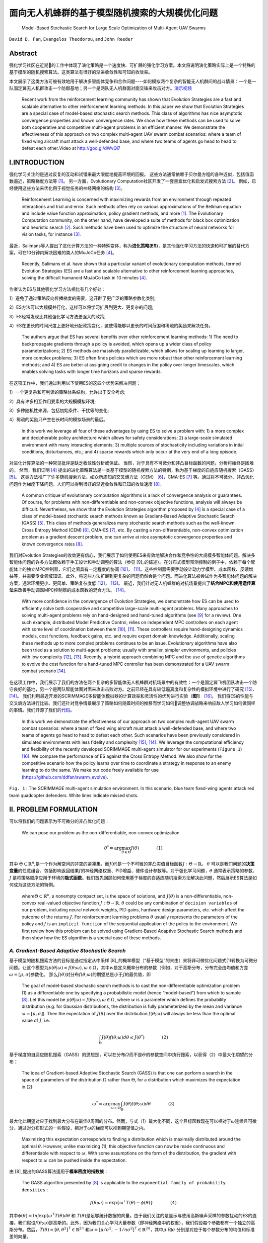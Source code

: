 .. _header-n0:

面向无人机蜂群的基于模型随机搜索的大规模优化问题
================================================

   Model-Based Stochastic Search for Large Scale Optimization of
   Multi-Agent UAV Swarms

``David D. Fan``, ``Evangelos Theodorou``, and ``John Reeder``



.. raw:: html

    <a href="https://arxiv.org/abs/1803.01106" class="fa fa-github" target="_blank"> View Publication</a><br><br>
    <a href="https://github.com/hill68/ref/raw/master/00.ref/Model-Based%20Stochastic%20Search%20for%20Large%20Scale%20Optimization%20of%20Multi-Agent%20UAV%20Swarms.En-Ch.pdf" class="fa fa-airbnb" download> Download En_Ch Version Pdf</a><br><br>
    <a href="https://arxiv.org/abs/1803.01106" class="fa fa-camera-retro" target="_blank"> View Publication</a><br><br>
    <a href="https://arxiv.org/abs/1803.01106" class="fa fa-file-pdf" target="_blank"> View Publication</a><br><br>



.. _header-n6:

Abstract
---------

强化学习社区在近期的工作中体现了演化策略是一个速度快、可扩展的强化学习方案。本文将说明演化策略实际上是一个特殊的基于模型的随机搜索算法。这类算法有很好的渐进收敛性和可知的收敛率。

本文展示了这类方法可被有效地用于解决多智能体竞争和合作问题----如何模拟两个复杂的智能无人机群间的战斗情景：一个是一队固定翼无人机群攻击一个防御基地；另一个是两队无人机群面对面交锋来攻击对方。\ `演示视频 <http://goo.gl/dWvQi7>`__\

   Recent work from the reinforcement learning community has shown that
   Evolution Strategies are a fast and scalable alternative to other
   reinforcement learning methods. In this paper we show that Evolution
   Strategies are a special case of model-based stochastic search
   methods. This class of algorithms has nice asymptotic convergence
   properties and known convergence rates. We show how these methods can
   be used to solve both cooperative and competitive multi-agent
   problems in an efficient manner. We demonstrate the effectiveness of
   this approach on two complex multi-agent UAV swarm combat scenarios:
   where a team of fixed wing aircraft must attack a well-defended base,
   and where two teams of agents go head to head to defeat each
   other.Video at http://goo.gl/dWvQi7

.. _header-n11:

I.INTRODUCTION
--------------

强化学习关注的是通过反复的互动和试错来最大限度地提高环境的回报。
这些方法通常依赖于贝尔曼方程的各种近似，包括值函数逼近，策略梯度方法等 [1]_。
另一方面，Evolutionary
Computation社区开发了一套黑盒优化和启发式搜索方法 [2]_。
例如，已经使用这些方法来优化用于视觉任务的神经网络的结构 [3]_。

   Reinforcement Learning is concerned with maximizing rewards from an
   environment through repeated interactions and trial and error. Such
   methods often rely on various approximations of the Bellman equation
   and include value function approximation, policy gradient methods,
   and more  [1]_. The Evolutionary Computation community, on the other
   hand, have developed a suite of methods for black box optimization
   and heuristic search  [2]_. Such methods have been used to optimize
   the structure of neural networks for vision tasks, for instance [3]_.

最近，Salimans等人提出了进化计算方法的一种特殊变体，称为\ **进化策略(ES)**\，是其他强化学习方法的快速和可扩展的替代方案，可在10分钟内解决困难的类人的MuJoCo任务 [4]_。

   Recently, Salimans et al. have shown that a particular variant of
   evolutionary computation methods, termed Evolution Strategies (ES)
   are a fast and scalable alternative to other reinforcement learning
   approaches, solving the difficult humanoid MuJoCo task in 10 minutes [4]_.

作者认为ES与其他强化学习方法相比有几个好处：

1）避免了通过策略反向传播梯度的需要，这开辟了更广泛的策略参数化类别;

2）ES方法可以大规模并行化，这样可以将学习扩展到更大、更复杂的问题;

3）ES经常发现比其他强化学习方法更强大的政策;

4）ES在更长的时间尺度上更好地分配政策变化，这使得能够以更长的时间范围和稀疏的奖励来解决任务。

   The authors argue that ES has several benefits over other
   reinforcement learning methods: 1) The need to backpropagate
   gradients through a policy is avoided, which opens up a wider class
   of policy parameterizations; 2) ES methods are massively
   parallelizable, which allows for scaling up learning to larger, more
   complex problems; 3) ES often finds policies which are more robust
   than other reinforcement learning methods; and 4) ES are better at
   assigning credit to changes in the policy over longer timescales,
   which enables solving tasks with longer time horizons and sparse
   rewards.

在这项工作中，我们通过利用以下使用ES的这四个优势来解决问题：

1）一个更复杂和可判读的策略体系结构，允许出于安全考虑;

2）具有许多相互作用要素的大规模模拟环境;

3）多种随机性来源，包括初始条件、干扰等的变化;

4）稀疏的奖励只产生在长时间的模拟场景的最后。

   In this work we leverage all four of these advantages by using ES to
   solve a problem with: 1) a more complex and decipherable policy
   architecture which allows for safety considerations; 2) a large-scale
   simulated environment with many interacting elements; 3) multiple
   sources of stochasticity including variations in intial conditions,
   disturbances, etc.; and 4) sparse rewards which only occur at the
   very end of a long episode.

对进化计算算法的一种常见批评是缺乏收敛性分析或保证。
当然，对于具有不可微分和非凸目标函数的问题，分析将始终是困难的。
然而，我们证明 [4]_ 提出的进化策略算法是一类基于模型的随机搜索方法的特例，称为基于梯度的自适应随机搜索（GASS） [5]_。
这类方法推广了许多随机搜索方法，如众所周知的交叉熵方法（CEM） [6]_，CMA-ES [7]_ 等。通过将不可微分、非凸优化问题作为梯度下降问题，人们可以得到很好的渐近收敛性和已知的收敛速度 [8]_。

   A common critique of evolutionary computation algorithms is a lack of
   convergence analysis or guarantees. Of course, for problems with
   non-differentiable and non-convex objective functions, analysis will
   always be difficult. Nevertheless, we show that the Evolution
   Strategies algorithm proposed by  [4]_ is a special case of a class
   of model-based stochastic search methods known as Gradient-Based
   Adaptive Stochastic Search (GASS)  [5]_. This class of methods
   generalizes many stochastic search methods such as the well-known
   Cross Entropy Method (CEM)  [6]_, CMA-ES  [7]_, etc. By casting a
   non-differentiable, non-convex optimization problem as a gradient
   descent problem, one can arrive at nice asymptotic convergence
   properties and known convergence rates  [8]_.

我们对Evolution
Strategies的收敛更有信心，我们展示了如何使用ES来有效地解决合作和竞争性的大规模多智能体问题。解决多智能体问题的许多方法都依赖于手工设计和手动调整的算法（参见 [9]_的综述）。在分布式模型预测控制的例子中，依赖于每个智能体上的独立MPC控制器，它们之间具有一定程度的协调 [10]_， [11]_。这些控制器需要手动设计动力学模型、成本函数、反馈增益等，并需要专业领域知识。此外，将这些方法扩展到更复杂的问题仍然会是个问题。而进化算法被尝试作为多智能体问题的解决方案，通常环境更小、更简单、策略复杂度低 [12]_， [13]_。
最近，我们针对无人机蜂群的对抗场景提出了\ **结合MPC和使用遗传算法**\ 来改善手动调谐MPC控制器的成本函数的混合方法。 [14]_。

   With more confidence in the convergence of Evolution Strategies, we
   demonstrate how ES can be used to efficiently solve both cooperative
   and competitive large-scale multi-agent problems. Many approaches to
   solving multi-agent problems rely on hand-designed and hand-tuned
   algorithms (see [9]_ for a review). One such example, distributed
   Model Predictive Control, relies on independent MPC controllers on
   each agent with some level of coordination between them [10]_, [11]_.
   These controllers require hand-designing dynamics models, cost
   functions, feedback gains, etc. and require expert domain knowledge.
   Additionally, scaling these methods up to more complex problems
   continues to be an issue. Evolutionary algorithms have also been
   tried as a solution to multi-agent problems; usually with smaller,
   simpler environments, and policies with low complexity [12]_, [13]_.
   Recently, a hybrid approach combining MPC and the use of genetic
   algorithms to evolve the cost function for a hand-tuned MPC
   controller has been demonstrated for a UAV swarm combat scenario
   [14]_.

在这项工作中，我们展示了我们的方法在两个复杂的多智能体无人机蜂群对抗场景中的有效性：一个是固定翼飞机团队攻击一个防守良好的基地，另一个是两队智能体面对面来攻击击败对方。之前已经在具有较低逼真度和复杂性的模拟环境中进行了研究 [15]_、 [14]_。
我们利用最近开发的SCRIMMAGE多智能体模拟器的计算效率和灵活性的优势进行实验（\ **图1**\） [16]_。
我们将ES的性能与交叉熵方法进行比较。我们还针对竞争情景展示了策略如何随着时间的推移而学习如何调整协调战略来响应敌人学习如何做同样的事情。我们开源了我们的\ `代码 <https://github.com/ddfan/swarm_evolve>`__\ 。

   In this work we demonstrate the effectiveness of our approach on two
   complex multi-agent UAV swarm combat scenarios: where a team of fixed
   wing aircraft must attack a well-defended base, and where two teams
   of agents go head to head to defeat each other. Such scenarios have
   been previously considered in simulated environments with less
   fidelity and complexity  [15]_,  [14]_. We leverage the computational
   efficiency and flexibility of the recently developed SCRIMMAGE
   multi-agent simulator for our experiments (``Figure 1``)  [16]_. We
   compare the performance of ES against the Cross Entropy Method. We
   also show for the competitive scenario how the policy learns over
   time to coordinate a strategy in response to an enemy learning to do
   the same. We make our code freely available for use
   (https://github.com/ddfan/swarm_evolve).



.. image:: img/01.fig1.png
              :width: 300


``Fig. 1`` : The SCRIMMAGE multi-agent simulation environment. In this
scenario, blue team fixed-wing agents attack red team quadcopter
defenders. White lines indicate missed shots.

.. _header-n45:


II. PROBLEM FORMULATION
-----------------------

可以将我们的问题表示为不可微分的非凸优化问题：

   We can pose our problem as the non-differentiable, non-convex
   optimization

.. math::

   \theta^*=\arg\max_{\theta\in\Theta}J(\theta)
   \quad\quad\quad\quad (1)

其中
:math:`\Theta\subset\mathbb{R}^n`,是一个作为解空间的非空的紧凑集，而\ :math:`J(\theta)`\ 是一个不可微的非凸实值目标函数\ :math:`J:\Theta\to\mathbb{R}`\ 。
:math:`\theta`
可以是我们问题的\ **决策变量**\的任意组合，包括影响返回结果\ :math:`J`\ 的神经网络权重、PID增益、硬件设计参数等。对于强化学习问题，\ :math:`\theta`
通常表示策略的参数，\ :math:`J`
是将策略顺序应用于环境的\ **隐式函数**\。我们首先回顾如何使用基于梯度的自适应随机搜索方法解决此问题，然后展示ES算法是如何成为这些方法的特例。

   where\ :math:`\Theta\subset\mathbb{R}^n`, a nonempty compact set, is
   the space of solutions, and :math:`J(\theta)` is a
   non-differentiable, non-convex real-valued objective function
   :math:`J:\Theta\to\mathbb{R}`. :math:`\theta` could be any
   combination of ``decision variables`` of our problem, including
   neural network weights, PID gains, hardware design parameters, etc.
   which affect the outcome of the returns :math:`J`. For reinforcement
   learning problems :math:`\theta` usually represents the parameters of
   the policy and :math:`J` is an ``implicit function`` of the
   sequential application of the policy to the environment. We first
   review how this problem can be solved using Gradient-Based Adaptive
   Stochastic Search methods and then show how the ES algorithm is a
   special case of these methods.

.. _header-n53:

*A. Gradient-Based Adaptive Stochastic Search*
~~~~~~~~~~~~~~~~~~~~~~~~~~~~~~~~~~~~~~~~~~~~~~

基于模型的随机搜索方法的目标是通过指定从中采样 [8]_的概率模型（“基于模型”的来由）来将非可微优化问题式(1)转换为可微分问题。让这个模型为\ :math:`p(\theta|\omega)=f(\theta;\omega), \omega\in\varOmega`\ ，其中\ :math:`w`\ 是定义概率分布的参数（例如，对于高斯分布，分布完全由均值和方差\ :math:`\omega=[\mu,\sigma]`\ 参数化。
那么\ :math:`J(\theta)`\ 对分布\ :math:`f(\theta;\omega)`\ 的期望总是小于\ :math:`J`\ 的最优值，即

   The goal of model-based stochastic search methods is to cast the
   non-differentiable optimization problem (1) as a differentiable one
   by specifying a probabilistic model (hence ”model-based”) from which
   to sample  [8]_. Let this model be
   :math:`p(\theta|\omega)= f (\theta;\omega), \omega\in\varOmega`,
   where :math:`w` is a parameter which defines the probability
   distribution (e.g. for Gaussian distributions, the distribution is
   fully parameterized by the mean and variance
   :math:`\omega =[\mu,\sigma]`). Then the expectation of
   :math:`J(\theta)` over the distribution :math:`f (\theta;\omega)`
   will always be less than the optimal value of :math:`J`, i.e.

.. math::

   \int_{\Theta} J(\theta)f(\theta;\omega)d\theta\leq J(\theta^*)
   \quad\quad\quad\quad (2)

基于梯度的自适应随机搜索（GASS）的思想是，可以在分布\ :math:`\varOmega`\ 而不是\ :math:`\varTheta`\ 的参数空间中执行搜索，以获得（2）中最大化期望的分布：

   The idea of Gradient-based Adaptive Stochastic Search (GASS) is that
   one can perform a search in the space of parameters of the
   distribution :math:`\Omega` rather than :math:`\Theta`, for a
   distribution which maximizes the expectation in (2):

.. math::

   \omega^*=\arg\max_{\omega\in\Omega}\int_{\Theta}J(\theta)f(\theta;\omega)d\theta
   \quad\quad\quad\quad (3)

最大化此期望对应于找到最大分布在最佳\ :math:`\theta`\ 周围的分布。然而，与式（1）最大化不同，这个目标函数现在可以相对于\ :math:`\omega`\ 连续且可微分。通过对分布形式的一些假设，相对于\ :math:`\omega`\ 的梯度可以推到期望值之内。

   Maximizing this expectation corresponds to finding a distribution
   which is maximally distributed around the optimal :math:`\theta`.
   However, unlike maximizing (1), this objective function can now be
   made continuous and differentiable with respect to :math:`\omega`.
   With some assumptions on the form of the distribution, the gradient
   with respect to :math:`\omega` can be pushed inside the expectation.

由 [8]_提出的GASS算法适用于\ **概率密度的指数族**\：

   The GASS algorithm presented by  [8]_ is applicable to the
   ``exponential family of probability densities`` :

.. math::

   f(\theta;\omega)=\exp\{\omega^\intercal T(\theta)-\phi(\theta)\}
   \quad\quad\quad\quad (4)

其中\ :math:`\phi(\theta)=ln\int\exp(\omega^\intercal T(\theta)d\theta`
和
:math:`T(\theta)`\ 是足够统计数据的向量。由于我们关注的是显示与使用高斯噪声采样的参数扰动的ES的连接，我们假设\ :math:`f(\theta;\omega)`\ 是高斯的。此外，因为我们关心学习大量参数（即神经网络中的权重），我们假设每个参数都有一个独立的高斯分布。然后，\ :math:`T(\theta)=[\theta,\theta^2]^\intercal\in\mathbb{R}^{2n}`
和\ :math:`\omega=[\mu/\sigma^2,-1/n\sigma^2]^\intercal\in\mathbb{R}^{2n}`\ ，其中\ :math:`\mu`
和\ :math:`\sigma` 分别是对应于每个参数分布的均值和标准差的向量。

   where
   :math:`\phi(\theta)=\ln\int\exp(\omega^\intercal T(\theta))d\theta`,
   and :math:`T(\theta)` is the vector of sufficient statistics. Since
   we are concerned with showing the connection with ES which uses
   parameter perturbations sampled with Gaussian noise, we assume that
   :math:`f(\theta;\omega)` is Gaussian. Furthermore, since we are
   concerned with learning a large number of parameters (i.e. weights in
   a neural network), we assume an independent Gaussian distribution
   over each parameter. Then,
   :math:`T(\theta)=[\theta,\theta^2]^\intercal\in\mathbb{R}^{2n}` and
   :math:`\omega=[\mu/\sigma^2,-1/n\sigma^2]^\intercal\in\mathbb{R}^{2n}`,
   where :math:`\mu` and :math:`\sigma` are vectors of the mean and
   standard deviation corresponding to the distribution of each
   parameter, respectively.



.. image:: img/01.algorithm1.png
           :width: 400

我们为这组特定的概率模型提出了GASS算法（算法1），尽管收敛分析适用于更一般的指数分布族。对于每次迭代\ :math:`k`\ ，GASS算法涉及绘制\ :math:`N_k`\ 参数样本\ :math:`\theta_k^i\stackrel{iid}{\sim}f(\theta;\omega_k),i=1,2,\cdots,N_k`\ 。
然后使用这些参数对返回函数\ :math:`J(\theta_k^i)`\ 进行采样。
通过整形函数\ :math:`S(\cdot):\mathbb{R}\rightarrow\mathbb{R}^+`\ 给出返回值，然后用于计算模型参数\ :math:`\omega_{k+1}`\ 的更新。

   We present the GASS algorithm for this specific set of probability
   models (Algorithm 1), although the analysis for convergence holds for
   the more general exponential family of distributions. For each
   iteration :math:`k`, The GASS algorithm involves drawing :math:`N_k`
   samples of parameters
   :math:`\theta_k^i\stackrel{iid}{\sim}f(\theta;\omega_k),i=1,2,\cdots,N_k`.
   These parameters are then used to sample the return function
   :math:`J(\theta_k^i)`. The returns are fed through a shaping function
   :math:`S(\cdot):\mathbb{R}\rightarrow\mathbb{R}^+` and then used to
   calculate an update on the model parameters :math:`\omega_{k+1}`.

对于有界输入，\ **整形函数**\ \ :math:`S(\cdot)`\ 必须是非减少和从上到下的界限，其下限远离0。此外，集合\ :math:`\{\arg\max_{\theta\in\Theta}S(J(\theta))\}`\ 必须是原始问题\ :math:`\{\arg\max_{\theta\in\Theta}J(\theta)\}`\ 的解集的非空子集。
整形函数可用于调整\ **探索/充分利用信息**\之间的权衡，或在采样时帮助处理异常值。
GASS的原始分析假定\ :math:`S_k{(\cdot)}`\ 的更一般形式，其中\ :math:`S`\ 可以在每次迭代时改变。为简单起见，我们假设它在每次迭代时都是确定性的和不变的。

   The ``shaping function`` :math:`S(\cdot)` is required to be
   nondecreasing and bounded from above and below for bounded inputs,
   with the lower bound away from 0. Additionally, the set
   :math:`\{\arg\max_{\theta\in\Theta}S(J(\theta))\}` must be a nonempty
   subset of the set of solutions of the original problem
   :math:`\{\arg\max_{\theta\in\Theta}J(\theta)\}`. The shaping function
   can be used to adjust the ``exploration/exploitation`` trade-off or
   help deal with outliers when sampling. The original analysis of GASS
   assumes a more general form of :math:`S_k(\cdot)` where :math:`S` can
   change at each iteration. For simplicity we assume here it is
   deterministic and unchanging per iteration.

.. code::

   注：
   一个Agent必须在exploitation(充分利用信息)以最大化回报（反映在其当前的效用估计上）
   和exploration(探索)以最大化长期利益之间进行折中。
   ----《人工智能：一种现代方法（第三版）》，清华大学出版社，P.696

GASS可以被认为是二阶梯度法，需要估计采样参数的方差：

   GASS can be considered a second-order gradient method and requires
   estimating the variance of the sampled parameters:

.. math::

   \hat{V}_k=\frac{1}{N_k-1}\sum_{i=1}^{N_k}T(\theta_k^i)T(\theta_k^i)^\intercal
   -\frac{1}{N_k^2-N_k}\Bigg(\sum_{i=1}^{N_k}T(\theta_k^i)\Bigg)\Bigg(\sum_{i=1}^{N_k}T(\theta_k^i)\Bigg)^\intercal.
   \quad\quad\quad\quad (5)

实际上，如果参数空间\ :math:`\Theta`\ 的大小很大，就像神经网络中的情况一样，这个方差矩阵的大小为
:math:`2\times 2n`\ ，计算成本很高。
在我们的工作中，我们通过独立计算每个独立高斯参数的方差来近似\ :math:`\hat{V}_k`\ 。
稍微滥用符号，请将\ :math:`\tilde{\theta}^i_k`\ 视为\ :math:`\theta^i_k`\ 的标量元素。
然后我们为每个标量元素\ :math:`\tilde{\theta}^i_k` 一个
:math:`2\times 2` 方差矩阵：

   In practice if the size of the parameter space :math:`\Theta` is
   large, as is the case in neural networks, this variance matrix will
   be of size :math:`2n\times 2n` and will be costly to compute. In our
   work we approximate :math:`\hat{V}_k` with independent calculations
   of the variance on the parameters of each independent Gaussian. With
   a slight abuse of notation, consider :math:`\tilde{\theta}_k^i` as a
   scalar element of :math:`\theta_k^i`. We then have, for each scalar
   element :math:`\tilde{\theta}_k^i` a :math:`2\times 2` variance
   matrix:

.. math::

   \hat{V}_k=\frac{1}{N_k-1}\sum_{i=1}^{N_k}\begin{bmatrix} \tilde{\theta}_k^i\\(\tilde{\theta}_k^i)^2\end{bmatrix}\begin{bmatrix} \tilde{\theta}_k^i&(\tilde{\theta}_k^i)^2\end{bmatrix}
   -\frac{1}{N_k^2-N_k}\Bigg(\sum_{i=1}^{N_k}\begin{bmatrix} \tilde{\theta}_k^i\\(\tilde{\theta}_k^i)^2\end{bmatrix}\Bigg)\Bigg(\sum_{i=1}^{N_k}\begin{bmatrix} \tilde{\theta}_k^i&(\tilde{\theta}_k^i)^2\end{bmatrix}\Bigg).
   \quad\quad\quad\quad (6)

定理1表明GASS产生一个\ :math:`\omega_k`\ 序列，它收敛到一个极限集，它指定一组最大化的分布（式（3））。
此集合中的分布将指定如何选择
:math:`\theta^\ast`\ 以最终最大化（式（1））。
与大多数非凸优化算法一样，我们不能保证达到全局最大值，但使用概率模型和仔细选择整形函数应该有助于避免早期收敛到次优的局部最大值。证明依赖于以广义Robbins-Monro算法的形式投射更新规则（参见 [8]_，定理1和2）。定理1还根据迭代次数\ :math:`k`\ ，每次迭代的样本数\ :math:`N_k`\ 以及学习率\ :math:`\alpha_k`\ 指定收敛速度。在实践中，定理1意味着需要仔细平衡每次迭代的样本数量的增加以及随着迭代的进展而降低学习率。

   Theorem 1 shows that GASS produces a sequence of :math:`\omega_k`
   that converges to a limit set which specifies a set of distributions
   that maximize (3). Distributions in this set will specify how to
   choose :math:`\theta^\ast` to ultimately maximize (1). As with most
   non-convex optimization algorithms, we are not guaranteed to arrive
   at the global maximum, but using probabilistic models and careful
   choice of the shaping function should help avoid early convergence
   into suboptimal local maximum. The proof relies on casting the update
   rule in the form of a generalized Robbins-Monro algorithm (see [8]_, Thms 1 and 2). Theorem 1 also specifies convergence rates in
   terms of the number of iterations :math:`k`, the number of samples
   per iteration :math:`N_k`, and the learning rate :math:`\alpha_k`. In
   practice Theorem 1 implies the need to carefully balance the increase
   in the number of samples per iteration and the decrease in learning
   rate as iterations progress.

:math:`{Assumption 1}`

*i) The learning rate* :math:`\alpha_k>0, \alpha_k\rightarrow 0` *as* :math:`k\rightarrow\infty`, *and* :math:`\sum_{k=0}^\infty \alpha_k=\infty`.

*ii) The sample size* :math:`N_k=N_0k^\xi`, where :math:`\xi>0`; *also* :math:`\alpha_k` *and* :math:`N_k` *jointly satisfy* :math:`\alpha/\sqrt{N_k}=\mathcal{O}(k^{-\beta})`.

*iii)*  :math:`T(\theta)` *is bounded on* :math:`\Theta`

*iv) If* :math:`\omega^*` *is a local maximum of (3), the Hessian of*  :math:`\int_{\Theta}J(\theta)f(\theta;\omega)d\theta` *is continuous and symmetric negative definite in a neighborhood of* :math:`\omega^*`.

:math:`{Theorem 1}`

*Assume that Assumption 1 holds.  Let* :math:`\alpha_k=\alpha_0/k^\alpha` *for* :math:`0<\alpha<1`.  *Let* :math:`N_k=N_0k^{\tau-\alpha}` *where* :math:`\tau> 2\alpha` *is a constant. Then the sequence* :math:`\{\omega_k\}` *generated by Algorithm 1 converges to a limit set w.p.1. with rate* :math:`\mathcal{O}(1/\sqrt{k^\tau})`.

.. _header-n107:


*B. 进化策略(Evolutionary Strategies)*
~~~~~~~~~~~~~~~~~~~~~~~~~~~~



我们现在回顾一下 [4]_ 提出的ES算法，并展示它是如何是GASS算法的一阶近似。
ES算法由与GASS相同的两个阶段组成：1）随机扰动具有从高斯分布采样的噪声的参数。
2）计算回报并计算参数的更新。
算法2中概述了该算法。一旦计算出返回值，它们就通过函数\ :math:`S(\cdot)`\ 发送，该函数执行适应性整形 [17]_。
Salimans等人使用\ :math:`S(\cdot)`\ 的等级变换函数，他们认为减少了每次迭代中异常值的影响，并有助于避免局部最优。

   We now review the ES algorithm proposed by  [4]_ and show how it is
   a first-order approximation of the GASS algorithm. The ES algorithm
   consists of the same two phases as GASS: 1) Randomly perturb
   parameters with noise sampled from a Gaussian distribution. 2)
   Calculate returns and calculate an update to the parameters. The
   algorithm is outlined in Algorithm 2. Once returns are calculated,
   they are sent through a function :math:`S(\cdot)` which performs
   fitness shaping  [17]_. Salimans et al. used a rank transformation
   function for :math:`S(\cdot)` which they argue reduced the influence
   of outliers at each iteration and helped to avoid local optima.



.. image:: img/01.algorithm2.png
           :width: 400

很明显，当采样分布是点分布时，ES算法是GASS算法的子情况。
我们还可以通过忽略算法1中第\ :math:`7`\ 行的方差项来恢复ES算法。代替归一化项\ :math:`\eta`\ ，ES使用样本数\ :math:`N_k`\ 。

   It is clear that the ES algorithm is a sub-case of the GASS algorithm
   when the sampling distribution is a point distribution. We can also
   recover the ES algorithm by ignoring the variance terms on line
   :math:`7` in Algorithm 1. Instead of the normalizing term
   :math:`\eta`, ES uses the number of samples :math:`N_k`.

GASS
:math:`\gamma`\ 中的小常量成为ES算法中的方差项。算法2中的更新规则涉及将缩放的返回值乘以噪声，这在算法1中正好是\ :math:`\theta_k^i-\mu`\ 。

   The small constant in GASS :math:`\gamma` becomes the variance term
   in the ES algorithm. The update rule in Algorithm 2 involves
   multiplying the scaled returns by the noise, which is exactly
   :math:`\theta_k^i-\mu` in Algorithm 1.

我们看到ES具有与GASS分析相同的渐近收敛速度。
虽然GASS是一种二阶方法，而ES只是一阶方法，但在实践中，ES使用近似的二阶梯度下降方法来调整学习速率，以加速和稳定学习。

   We see that ES enjoys the same asymptotic convergence rates offered
   by the analysis of GASS. While GASS is a second-order method and ES
   is only a first-order method, in practice ES uses approximate
   second-order gradient descent methods which adapt the learning rate
   in order to speed up and stabilize learning.

这些方法的示例包括ADAM，RMSProp，具有动量的SGD等，其已经显示出对神经网络非常好地执行。
因此，我们可以将ES视为GASS使用的完整二阶方差更新的一阶近似。
在我们的实验中，我们使用ADAM  [18]_来调整每个参数的学习率。
正如在 [4]_中类似地报道的那样，当使用自适应学习率时，我们发现在调整采样分布的方差方面几乎没有改进。
我们假设具有自适应学习速率的一阶方法足以在优化神经网络时实现良好的性能。
然而，对于其他类型的策略参数化，GASS的完整二阶处理可能更有用。
还可以混合和匹配哪些参数需要完全方差更新，并且可以使用一阶近似方法更新。
我们使用\ :math:`S(\cdot)`\ 的等级转换函数并保持 :math:`N_k`\ 不变。

   Examples of these methods include ADAM, RMSProp, SGD with momentum,
   etc., which have been shown to perform very well for neural networks.
   Therefore we can treat ES a first-order approximation of the full
   second-order variance updates which GASS uses. In our experiments we
   use ADAM  [18]_ to adapt the learning rate for each parameter. As
   similarly reported in  [4]_, when using adaptive learning rates we
   found little improvement over adapting the variance of the sampling
   distribution. We hypothesize that a first order method with adaptive
   learning rates is sufficient for achieving good performance when
   optimizing neural networks. For other types of policy
   parameterizations however, the full second-order treatment of GASS
   may be more useful. It is also possible to mix and match which
   parameters require a full variance update and which can be updated
   with a first-order approximate method. We use the rank transformation
   function for :math:`S(\cdot)` and keep :math:`N_k` constant.

.. _header-n126:

*C. 多Agent问题的结构化策略学习(Learning Structured Policies for Multi-Agent Problems)*
~~~~~~~~~~~~~~~~~~~~~~~~~~~~~~~~~~~~~~~~~~~~~~~~~~~~~~~~~~



现在我们对ES/GASS方法的融合更有信心，我们展示了如何在大规模多代理环境中使用ES来优化复杂的策略。我们使用SCRIMMAGE多代理仿真环境 [16]_，因为它允许我们快速并行地模拟复杂的多代理方案。我们使用6DoF固定翼飞机和四旋翼飞行器进行模拟，动力学模型分别具有10和12个状态。这些动力学模型允许在实际操作状态下进行全范围的运动。风和控制噪声形式的随机扰动被建模为\ **加性高斯噪声**\。可能发生地面和空中的碰撞，从而导致飞机被摧毁。我们还采用了一个武器模块，可以在从飞机机头突出的固定锥体内射击敌人。击中的概率取决于到目标的距离以及目标朝向攻击者的投影总面积。该区域基于飞机的\ **线框模型**\及其相对姿态。有关更多详细信息，请参阅我们的代码和SCRIMMAGE模拟器文档。

   Now that we are more confident about the convergence of the ES/GASS
   method, we show how ES can be used to optimize a complex policy in a
   large-scale multi-agent environment. We use the SCRIMMAGE multi-agent
   simulation environment  [16]_ as it allows us to quickly and in
   parallel simulate complex multi-agent scenarios. We populate our
   simulation with 6DoF fixed-wing aircraft and quadcopters with
   dynamics models having 10 and 12 states, respectively. These dynamcis
   models allow for full ranges of motion within realistic operating
   regimes. Stochastic disturbances in the form of wind and control
   noise are modeled as \ **additive Gaussian noise**\. Ground and mid-air
   collisions can occur which result in the aircraft being destroyed. We
   also incorporate a weapons module which allows for targeting and
   firing at an enemy within a fixed cone projecting from the aircraft's
   nose. The probability of a hit depends on the distance to the target
   and the total area presented by the target to the attacker. This area
   is based on the \ **wireframe model**\ of the aircraft and its relative
   pose. For more details, see our code and the SCRIMMAGE simulator
   documentation.

我们考虑每个代理使用自己的策略来计算自己的控制的情况，但是所有代理的策略参数都相同。这允许每个代理以无中心的方式控制自己，同时允许出现对群体有益的行为。
此外，我们假设作为友机的代理可以进行通信以彼此共享状态（参见图2）。
由于我们拥有大量代理（每个团队最多\ :math:`50`\ 个），为了降低通信成本，我们只允许代理在局部共享信息，即彼此靠近的代理可以访问彼此的状态。
在我们的实验中，我们允许每个代理感知最近的\ :math:`5`\ 个友方代理的状态，总共传入\ :math:`5*10=50`\ 状态消息。

   We consider the case where each agent uses its own policy to compute
   its own controls, but where the parameters of the policies are the
   same for all agents. This allows each agent to control itself in a
   decentralized manner, while allowing for beneficial group behaviors
   to emerge. Furthermore, we assume that friendly agents can
   communicate to share states with each other (see Figure 2). Because
   we have a large number of agents (up to 50 per team), to keep
   communication costs lower we only allow agents to share information
   locally, i.e. agents close to each other have access to each other's
   states. In our experiments we allow each agent to sense the states of
   the closest 5 friendly agents for a total of :math:`5*10=50` incoming
   state messages.

.. image:: img/01.fig2.png
              :width: 600

``图 2``: 每个代理的策略示意图。附近的友机状态和感知到的敌机，基地位置等，以及代理自己的状态被馈送到神经网络中，该网络以相对xyz坐标系产生参考目标。
目标被送入安全逻辑模块，该模块检查与邻机或地面是否碰撞。最终产生出一个参考目标，该目标被馈送到PID控制器，PID控制器又为代理（推力，副翼，升降舵，方向舵）提供级别控制。

   ``Fig. 2``: Diagram of each agent’s policy. Nearby ally states and
   sensed enemies, base locations, etc. along with the agent’s own state
   are fed into a neural network which produces a reference target in
   relative xyz coordinates. The target is fed into the safety logic
   block which checks for collisions with neighbors or the ground. It
   produces a reference target which is fed to the PID controller, which
   in turn provides low-level controls for the agent (thrust, aileron,
   elevator, rudder).

此外，每个代理都配备了传感器来检测敌方代理。这里没有全状态可观测性，相反我们假设传感器能够感知敌人的相对位置和速度。在我们的实验中，我们假设每个探测器能够感知最近的5个敌人，总共\ :math:`5*7=35`\ 敌人数据维度（\ :math:`7`\ 个状态\ :math:`=`\ [相对xyz位置，距离和相对xyz速度]）。传感器还提供有关乙方和敌方基地相对指向和距离（另外\ :math:`8`\ 个状态）的信息。通过添加代理自己的状态（\ :math:`9`\ 个状态），策略的观察输入\ :math:`\vec{o}(t)`\ 的维度为\ :math:`102`\ 。这些输入状态被馈送到代理的策略中：具有3个完全连接的层神经网络\ :math:`f(\vec{o}(t);\theta)`\ ，规模分别为200,200和50，输出3个值表示\ **期望的**\相对航向\ :math:`[x_{ref},y_{ref},z_{ref}]`\ 。每个代理的神经网络都有超过70,000个参数。每个代理使用与其队友相同的神经网络参数，但由于每个代理在每个时间步都遇到不同的观察，因此每个代理的神经网络策略的输出将是唯一的。也可以为每个代理学习独自的策略，我们将此留待为将来的工作。

   Additionally, each agent is equipped with sensors to detect enemy
   agents. Full state observability is not available here, instead we
   assume that sensors are capable of sensing an enemy's relative
   position and velocity. In our experiments we assumed that each agent
   is able to sense the nearest 5 enemies for a total of :math:`5*7=35`
   dimensions of enemy data (:math:`7` states = [relative xyz position,
   distance, and relative xyz velocities]). The sensors also provide
   information about home and enemy base relative headings and distances
   (an additional :math:`8` states). With the addition of the agent's
   own state (:math:`9` states), the policy's observation input
   :math:`\vec{o}(t)` has a dimension of :math:`102`. These input states
   are fed into the agent's policy: a neural network
   :math:`f(\vec{o}(t);\theta)` with 3 fully connected layers with sizes
   200, 200, and 50, which outputs 3 numbers representing a
   ``desired relative heading`` :math:`[x_{ref},y_{ref},z_{ref}]`. Each
   agent's neural network has more than 70,000 parameters. Each agent
   uses the same neural network parameters as its teammates, but since
   each agent encounters a different observation at each timestep, the
   output of each agent's neural network policy will be unique. It may
   also be possible to learn unique policies for each agent; we leave
   this for future work.

由于安全是无人机飞行中的一个大问题，我们设计的策略考虑了安全和控制因素。神经网络策略的相对航向输出旨在由PID控制器用于跟踪航向。
PID控制器向飞机（推力，副翼，升降舵，方向舵）提供低级别控制指令\ :math:`u(t)`\ 。然而，为了防止神经网络策略引导飞机撞击地面或盟友等的情况，如果飞机即将与某物碰撞，我们会以避让方向超越神经网络。这有助于将学习过程集中在如何与环境和盟友进行智能交互，而不是学习如何避免明显的错误。
此外，通过以结构化和可解释的方式设计策略，将学习的策略直接从模拟环境中带入现实世界将更容易。由于策略的神经网络组件不产生低级指令，因此它对于不同的低级控制器、动力学、PID增益等是不变的。这有助于为实际应用学习更多可转换的策略。

   With safety being a large concern in UAV flight, we design the policy
   to take into account safety and control considerations. The relative
   heading output from the neural network policy is intended to be used
   by a PID controller to track the heading. The PID controller provides
   low-level control commands :math:`u(t)` to the aircraft (thrust,
   aileron, elevator, rudder). However, to prevent cases where the
   neural network policy guides the aircraft into crashing into the
   ground or allies, etc., we override the neural network heading with
   an avoidance heading if the aircraft is about to collide with
   something. This helps to focus the learning process on how to intelligently interact with the environment and allies rather than learning how to avoid obvious mistakes.
   Furthermore, by designing the policy in a structured and
   interpretable way, it will be easier to take the learned policy
   directly from simulation into the real world. Since the neural
   network component of the policy does not produce low-level commands,
   it is invariant to different low-level controllers, dynamics, PID
   gains, etc. This aids in learning more transferrable policies for
   real-world applications.

.. _header-n145:

III. Experiments
----------------

我们考虑两种场景：一种是基地攻击场景，其中一支由50架固定翼飞机组成的团队必须攻击由20个四旋翼无人机防守的敌方基地；以及一个团队对抗任务，上述两个团队同时学习击败对方。在这两项任务中，我们使用以下奖励：

   We consider two scenarios: a base attack scenario where a team of 50
   fixed wing aircraft must attack an enemy base defended by 20
   quadcopters, and a team competitive task where two teams concurrently
   learn to defeat each other. In both tasks we use the following reward

.. math::

   J=10\times (\text{\#kills}) + 50\times(\text{\#collisions with enemy base})
     - 1e-5\times(\text{distance from enemy base at end of episode})
   \quad\quad\quad\quad (7)

奖励函数鼓励空对空作战，以及对敌基地的自杀式袭击（例如一群携带有效载荷的廉价一次性无人机）。
最后一部分是鼓励飞机在学习的初始阶段向敌人基地方向移动。

   The reward function encourages air-to-air combat, as well as suicide
   attacks against the enemy base (e.g. a swarm of cheap, disposable
   drones carrying payloads). The last term encourages the aircraft to
   move towards the enemy during the initial phases of learning.

.. _header-n153:

A. 基地攻击任务(Base Attack Task)
~~~~~~~~~~~~~~~~~~~



.. image:: img/01.fig3.png
           :width: 300

``图 3`` ：基本攻击任务的快照。
蓝色固定翼组（左下方）的目标是攻击红色基地（红点，右上方），同时避开或攻击红色旋翼飞行器的防守。

   ``Fig. 3``: Snapshot of base attack task. The goal of the blue fixed
   wing team (lower left) is to attack the red base (red dot, upper
   right) while avoiding or attacking red quadcopter guards.

在这种场景下，由50架固定翼飞机组成的团队必须攻击由20个四旋翼飞行器防守的敌方基地（图3）。
四旋翼飞行器使用手工制定的策略，在没有敌机的情况下，它们均匀地展开而覆盖基地。
面临敌机时，他们瞄准最近的敌机，匹配敌人的高度，并反复射击。
我们使用\ :math:`N_k=300, \gamma=0.02`\ ，\ :math:`0.1`\ 秒的时间步长，以及\ :math:`200`\ 秒的时长。
两队的初始位置随机分布在竞技场对面两端的固定区域。 在配备Xeon Phi
CPU（244线程）的计算机上进行两天完全并行化的训练。

   In this scenario a team of 50 fixed-wing aircraft must attack an
   enemy base defended by 20 quadcopters (Figure 3). The quadcopters use
   a hand-crafted policy where in the absence of an enemy, they spread
   themselves out evenly to cover the base. In the presence of an enemy
   they target the closest enemy, match that enemy's altitude, and fire
   repeatedly. We used :math:`N_k=300, \gamma=0.02`, a time step of
   :math:`0.1` seconds, and total episode length of :math:`200` seconds.
   Initial positions of both teams were randomized in a fixed area at
   opposide ends of the arena. Training took two days with full
   parallelization on a machine equipped with a Xeon Phi CPU (244
   threads).

我们发现，在整个训练过程中，固定翼团队学会了一种策略，在这种策略下，他们很快形成了一个V字阵型并接近基地。
一些飞机自杀式袭击敌人基地，而其他飞机则开始和敌机\ **火拼**\（见补充视频 https://goo.gl/dWvQi7 ）。
我们还将ES方法的实现与众所周知的交叉熵方法（CEM）进行了比较。
CEM的表现明显差于ES（图4）。
我们假设这是因为CEM抛出了很大一部分采样参数，因此获得了式（3）梯度的更差估计。
与其他完整的二阶方法（例如CMA-ES或完整的二阶GASS算法）的比较是不现实的，这是由于神经网络中的大量参数以及计算这些参数的协方差的过高的令人望而却步的计算难度。

   We found that over the course of training the fixed-wing team learned
   a policy where they quickly form a V-formation and approach the base.
   Some aircraft suicide-attack the enemy base while others begin *dog-fighting* (see supplementary video https://goo.gl/dWvQi7). We
   also compared our implementation of the ES method against the
   well-known cross-entropy method (CEM). CEM performs significantly
   worse than ES (Figure 4). We hypothesize this is because CEM throws
   out a significant fraction of sampled parameters and therefore
   obtains a worse estimate of the gradient of (3). Comparison against
   other full second-order methods such as CMA-ES or the full
   second-order GASS algorithm is unrealistic due to the large number of
   parameters in the neural network and the prohibitive computational
   difficulties with computing the covariances of those parameters.


.. image:: img/01.train_scores.png
           :width: 300

``(a) Training``

.. image:: img/01.test_scores.png
           :width: 300

``(b) Testing``

.. _header-n171:

B. 两队对抗(Two Team Competitive Match)
~~~~~~~~~~~~~~~~~~~~~~~~~~~~~

.. image:: img/01.versus.png
           :width: 300

``(a) 初始状态``

.. image:: img/01.versus2.png
           :width: 300

``(b) 对抗过程截图``

我们考虑的第二种场景是两个团队各自为他们的代理配备他们自己的独特策略，同时学习打败他们的对手（图5）。在每次迭代中，产生\ :math:`N_k=300`\ 仿真，每此仿真具有不同的随机扰动，并且每个团队具有不同的扰动。每个策略的更新是根据从玩对手的扰动策略中获得的分数计算的。结果是每个团队都学会在每次迭代中击败各种各样的对手行为。我们观察到两队的行为很快接近纳什均衡，双方试图击败最大数量的对手飞机以防止更高得分的自杀式攻击（见补充视频）。最终的结果是两支球队相互消灭的僵局，以并列得分结束（图6）。我们假设通过让每个团队与一些过去的敌人团队行为竞争或通过构建可供选择的策略库来学习更多样化的行为，正如进化计算社区经常讨论的那样[19]_。

   The second scenario we consider is where two teams each equipped with
   their own unique policies for their agents learn concurrently to
   defeat their opponent (Figure 5). At each iteration, :math:`N_k=300`
   simulations are spawned, each with a different random perturbation,
   and with each team having a different perturbation. The updates for
   each policy are calculated based on the scores received from playing
   the opponent's perturbed policies. The result is that each team
   learns to defeat a wide range of opponent behaviors at each
   iteration. We observed that the behavior of the two teams quickly
   approached a Nash equilibrium where both sides try to defeat the
   maximum number of opponent aircraft in order to prevent
   higher-scoring suicide attacks (see supplementary video). The end
   result is a stalemate with both teams annihilating each other, ending
   with tied scores (Figure 6). We hypothesize that more varied behavior
   could be learned by having each team compete against some past enemy
   team behaviors or by building a library of policies from which to
   select from, as frequently discussed by the evolutionary computation
   community [47]_.


.. image:: img/01.train_vs_scores.png
              :width: 300

``(a) Training``

.. image:: img/01.test_vs_scores.png
              :width: 300

``(b) Testing``

.. _header-n184:

IV. CONCLUSION
--------------

我们的研究已经表明，在竞争和合作多智能体的背景下，进化策略适用于学习那些用于各种复杂任务的具有数千个参数的策略。通过展示ES与更易于理解的基于模型的随机搜索方法之间的联系，我们能够深入了解未来的算法设计。未来的工作将包括优化混合参数化的实验，例如：优化神经网络权重和PID增益。在这种情况下，对非神经网络参数的二阶处理可能更有益，因为系统的行为可能对非神经网络参数的扰动更敏感。另一个研究方向将会是为团队中的每个代理优化独特的策略。再一个方向就是比较用于训练神经网络的其他进化计算策略，包括使用更多样化群体的方法 [20]_，或更多j具有启发类型的遗传算法 [21]_。

   We have shown that Evolution Strategies are applicable for learning
   policies with many thousands of parameters for a wide range of
   complex tasks in both the competitive and cooperative multi-agent
   setting. By showing the connection between ES and more
   well-understood model-based stochastic search methods, we are able to
   gain insight into future algorithm design. Future work will include
   experiments with optimizing mixed parameterizations, e.g. optimizing
   both neural network weights and PID gains. In this case, the
   second-order treatment on non-neural network parameters may be more
   beneficial, since the behavior of the system may be more sensitive to
   perturbations of non-neural network parameters. Another direction of
   investigation could be optimizing unique policies for each agent in
   the team. Yet another direction would be comparing other evolutionary
   computation strategies for training neural networks, including
   methods which use a more diverse population [20]_, or more genetic
   algorithm-type heuristics [21]_.

.. _header-n190:

REFERENCES
----------

https://link.springer.com/10.1007/s10458-005-2631-2

https://calhoun.nps.edu/handle/10945/34665

J. Schmidhuber, “Natural evolution strategies.” Journal of Machine
Learning Research, vol. 15, no. 1, pp. 949–980, 2014.

J. Clune, “Deep Neuroevolution: Genetic Algorithms Are a Competitive
Alternative for Training Deep Neural Networks for Reinforcement
Learning,” ArXiv e-prints, Dec. 2017.

.. [1]
   Y. Li, “Deep Reinforcement Learning: An Overview,” ArXiv e-prints,
   Jan. 2017.

.. [2]
   K. Stanley and B. Bryant, “Real-time neuroevolution in the NERO video
   game,” IEEE transactions on, 2005. [Online]. Available:
   https://ieeexplore.ieee.org/document/1545941

.. [3]
   O. J. Coleman, “Evolving Neural Networks for Visual Processing,”
   Thesis, 2010.

.. [4]
   Y. Li, “Deep Reinforcement Learning: An Overview,” ArXiv e-prints,
   Jan. 2017.

.. [5]
   K. Stanley and B. Bryant, “Real-time neuroevolution in the NERO video
   game,” IEEE transactions on, 2005. [Online]. Available:
   https://ieeexplore.ieee.org/document/1545941

.. [6]
   O. J. Coleman, “Evolving Neural Networks for Visual Processing,”
   Thesis, 2010.

.. [7]
   zT. Salimans, J. Ho, X. Chen, S. Sidor, and I. Sutskever, “Evolution
   Strategies as a Scalable Alternative to Reinforcement Learning,”
   ArXiv e-prints, Mar. 2017.

.. [8]
   zT. Salimans, J. Ho, X. Chen, S. Sidor, and I. Sutskever, “Evolution
   Strategies as a Scalable Alternative to Reinforcement Learning,”
   ArXiv e-prints, Mar. 2017.

.. [9]
   zT. Salimans, J. Ho, X. Chen, S. Sidor, and I. Sutskever, “Evolution
   Strategies as a Scalable Alternative to Reinforcement Learning,”
   ArXiv e-prints, Mar. 2017.

.. [10]
   J. Hu, “Model-based stochastic search methods,” in Handbook of
   Simulation Optimization. Springer, 2015, pp. 319–340.

.. [11]
   S. Mannor, R. Rubinstein, and Y. Gat, “The cross entropy method for
   fast policy search,” in Machine Learning-International Workshop Then
   Conference-, vol. 20, no. 2, 2003, Conference Proceedings, p. 512.

.. [12]
   N. Hansen, “The CMA evolution strategy: A tutorial,” CoRR, vol.
   abs/1604.00772, 2016. [Online]. Available: http://arxiv.org/abs/1604.
   00772

.. [13]
   E. Zhou and J. Hu, “Gradient-based adaptive stochastic search for
   non-differentiable optimization,” IEEE Transactions on Automatic
   Control, vol. 59, no. 7, pp. 1818–1832, 2014.

.. [14]
   zT. Salimans, J. Ho, X. Chen, S. Sidor, and I. Sutskever, “Evolution
   Strategies as a Scalable Alternative to Reinforcement Learning,”
   ArXiv e-prints, Mar. 2017.

.. [15]
   J. Hu, “Model-based stochastic search methods,” in Handbook of
   Simulation Optimization. Springer, 2015, pp. 319–340.

.. [16]
   S. Mannor, R. Rubinstein, and Y. Gat, “The cross entropy method for
   fast policy search,” in Machine Learning-International Workshop Then
   Conference-, vol. 20, no. 2, 2003, Conference Proceedings, p. 512.

.. [17]
   N. Hansen, “The CMA evolution strategy: A tutorial,” CoRR, vol.
   abs/1604.00772, 2016. [Online]. Available: http://arxiv.org/abs/1604.
   00772

.. [18]
   E. Zhou and J. Hu, “Gradient-based adaptive stochastic search for
   non-differentiable optimization,” IEEE Transactions on Automatic
   Control, vol. 59, no. 7, pp. 1818–1832, 2014.

.. [19]
   L. Panait and S. Luke, “Cooperative multi-agent learning: The state
   of the art,” Autonomous Agents and Multi-Agent Systems, vol.z11, no.
   3, pp. 387–434, 2005. [Online]. Available: http:

.. [20]
   J. B. Rawlings and B. T. Stewart, “Coordinating multiple
   optimization-based controllers: New opportunities and challenges,”
   Journal of Process Control, vol. 18, no. 9, pp. 839–845, 2008.

.. [21]
   W. Al-Gherwi, H. Budman, and A. Elkamel, “Robust distributed model
   predictive control: A review and recent developments,” The Canadian
   Journal of Chemical Engineering, vol. 89, no. 5, pp. 1176–1190, 2011.
   [Online]. Available: http://doi.wiley.com/10.1002/cjce.20555
